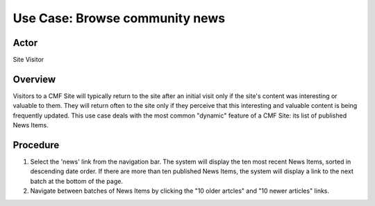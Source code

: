 Use Case:  Browse community news
================================

Actor
-----

Site Visitor

Overview
--------

Visitors to a CMF Site will typically return to the site after an initial
visit only if the site's content was interesting or valuable to them. They
will return often to the site only if they perceive that this interesting and
valuable content is being frequently updated. This use case deals with the
most common "dynamic" feature of a CMF Site: its list of published News
Items.

Procedure
---------

1. Select the 'news' link from the navigation bar. The system will display
   the ten most recent News Items, sorted in descending date order. If there
   are more than ten published News Items, the system will display a link to
   the next batch at the bottom of the page.

2. Navigate between batches of News Items by clicking the "10 older artcles"
   and "10 newer articles" links.
